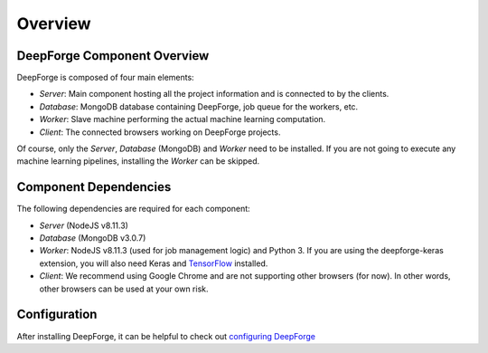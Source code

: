 Overview
========

DeepForge Component Overview
----------------------------
DeepForge is composed of four main elements:

- *Server*: Main component hosting all the project information and is connected to by the clients.
- *Database*: MongoDB database containing DeepForge, job queue for the workers, etc.
- *Worker*: Slave machine performing the actual machine learning computation.
- *Client*: The connected browsers working on DeepForge projects.

Of course, only the *Server*, *Database* (MongoDB) and *Worker* need to be installed. If you are not going to execute any machine learning pipelines, installing the *Worker* can be skipped.

Component Dependencies
----------------------
The following dependencies are required for each component:

- *Server* (NodeJS v8.11.3)
- *Database* (MongoDB v3.0.7)
- *Worker*: NodeJS v8.11.3 (used for job management logic) and Python 3. If you are using the deepforge-keras extension, you will also need Keras and `TensorFlow <https://tensorflow.org>`_ installed.
- *Client*: We recommend using Google Chrome and are not supporting other browsers (for now). In other words, other browsers can be used at your own risk.

Configuration
-------------
After installing DeepForge, it can be helpful to check out `configuring DeepForge <getting_started/configuration.rst>`_
